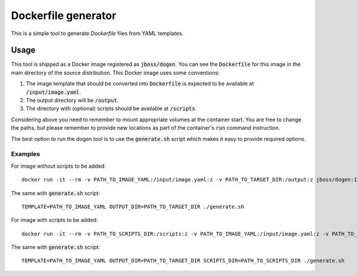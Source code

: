 Dockerfile generator
====================

This is a simple tool to generate `Dockerfile` files from YAML templates.


.. image:: http://i.imgur.com/o7pzVYb.jpg
   :width: 400 px

Usage
-----

This tool is shipped as a Docker image registered as :code:`jboss/dogen`.
You can see the :code:`Dockerfile` for this image in the main directory
of the source distribution. This Docker image uses some conventions:

1. The image template that should be converted into :code:`Dockerfile` is expected to be
   available at :code:`/input/image.yaml`.
2. The output directory will be :code:`/output`.
3. The directory with (optional) scripts should be available at :code:`/scripts`.

Considering above you need to remember to mount appropriate volumes at the container
start. You are free to change the paths, but please remember to provide new locations
as part of the container's :code:`run` command instruction.

The best option to run the dogen tool is to use the :code:`generate.sh` script which makes
it easy to provide required options.

Examples
~~~~~~~~

For image without scripts to be added::

    docker run -it --rm -v PATH_TO_IMAGE_YAML:/input/image.yaml:z -v PATH_TO_TARGET_DIR:/output:z jboss/dogen:1.0.0

The same with :code:`generate.sh` script::

    TEMPLATE=PATH_TO_IMAGE_YAML OUTPUT_DIR=PATH_TO_TARGET_DIR ./generate.sh

For image with scripts to be added::

    docker run -it --rm -v PATH_TO_SCRIPTS_DIR:/scripts:z -v PATH_TO_IMAGE_YAML:/input/image.yaml:z -v PATH_TO_TARGET_DIR:/output:z jboss/dogen:1.0.0

The same with :code:`generate.sh` script::

    TEMPLATE=PATH_TO_IMAGE_YAML OUTPUT_DIR=PATH_TO_TARGET_DIR SCRIPTS_DIR=PATH_TO_SCRIPTS_DIR ./generate.sh